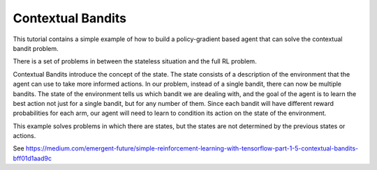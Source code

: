 Contextual Bandits
------------------

This tutorial contains a simple example of how to build a policy-gradient based agent
that can solve the contextual bandit problem.

There is a set of problems in between the stateless situation and the full RL problem.

.. image:: ../../../images/context_bandit.png

Contextual Bandits introduce the concept of the state. The state consists of a description
of the environment that the agent can use to take more informed actions. In our problem,
instead of a single bandit, there can now be multiple bandits. The state of the environment
tells us which bandit we are dealing with, and the goal of the agent is to learn the best
action not just for a single bandit, but for any number of them. Since each bandit will
have different reward probabilities for each arm, our agent will need to learn to condition
its action on the state of the environment.

This example solves problems in which there are states, but the states are not determined
by the previous states or actions.


See https://medium.com/emergent-future/simple-reinforcement-learning-with-tensorflow-part-1-5-contextual-bandits-bff01d1aad9c